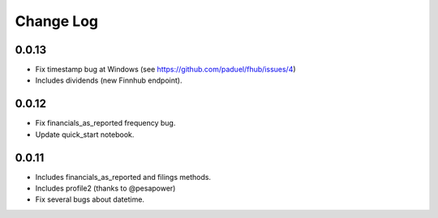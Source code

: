 Change Log
===========

0.0.13
------
- Fix timestamp bug at Windows (see https://github.com/paduel/fhub/issues/4)
- Includes dividends (new Finnhub endpoint).

0.0.12
------
- Fix financials_as_reported frequency bug.
- Update quick_start notebook.


0.0.11
------
- Includes financials_as_reported and filings methods.
- Includes profile2 (thanks to @pesapower)
- Fix several bugs about datetime.
